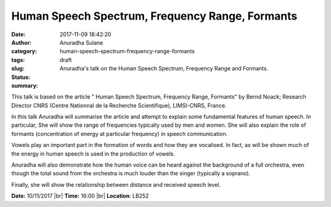 Human Speech Spectrum, Frequency Range, Formants
################################################
:date: 2017-11-09 18:42:20
:author: Anuradha Sulane 
:category: 
:tags: 
:slug: human-speech-spectrum-frequency-range-formants
:status: draft
:summary: Anuradha's talk on the Human Speech Spectrum, Frequency Range and Formants. 

This talk is based on the article " Human Speech Spectrum, Frequency Range, Formants" by Bernd Noack; Research Director CNRS (Centre Nationnal de la Recherche Scientifique), LIMSI-CNRS, France.
 
In this talk Anuradha will summarise the article and attempt to explain some fundamental features of human speech.
In particular, She will show the range of frequencies typically used by men and women.
She will also explain the role of formants (concentration of energy at particular frequency) in speech communication.
 
Vowels play an important part in the formation of words and how they are vocalised.
In fact, as will be shown much of the energy in human speech is used in the production of vowels.
 
Anuradha will also demonstrate how the human voice can be heard against the background of a full orchestra, even though the total sound from the orchestra is much louder than the singer (typically a soprano).
 
Finally, she will show the relationship between distance and received speech level.

**Date:** 10/11/2017 |br|
**Time:** 16:00 |br|
**Location**: LB252

.. |br| raw:: html

    <br />


